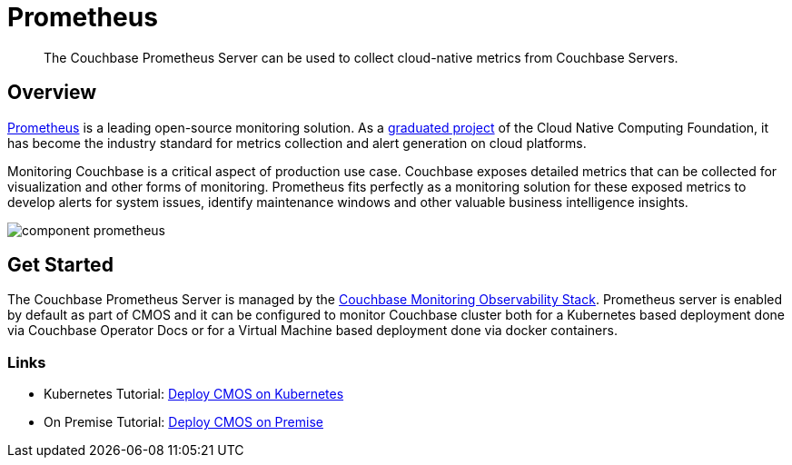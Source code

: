 = Prometheus

[abstract]
The Couchbase Prometheus Server can be used to collect cloud-native metrics from Couchbase Servers.

== Overview

https://prometheus.io/[Prometheus^] is a leading open-source monitoring solution. As a https://www.cncf.io/projects/prometheus/[graduated project^] of the Cloud Native Computing Foundation, it has become the industry standard for metrics collection and alert generation on cloud platforms.

Monitoring Couchbase is a critical aspect of production use case. Couchbase exposes detailed metrics that can be collected for visualization and other forms of monitoring. Prometheus fits perfectly as a monitoring solution for these exposed metrics to develop alerts for system issues, identify maintenance windows and other valuable business intelligence insights.

image::component-prometheus.png[]

== Get Started

The Couchbase Prometheus Server is managed by the xref:architecture.adoc[Couchbase Monitoring Observability Stack]. Prometheus server is enabled by default as part of CMOS and it can be configured to monitor Couchbase cluster both for a Kubernetes based deployment done via Couchbase Operator Docs or for a Virtual Machine based deployment done via docker containers.

=== Links

* Kubernetes Tutorial: xref:tutorial-kubernetes.adoc[Deploy CMOS on Kubernetes]
* On Premise Tutorial: xref:tutorial-onpremise.adoc[Deploy CMOS on Premise]
